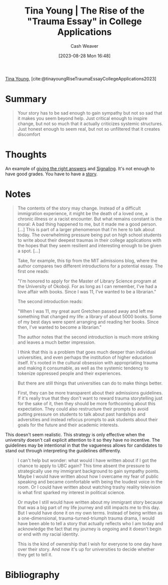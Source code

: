 :PROPERTIES:
:ROAM_REFS: [cite:@tinayoungRiseTraumaEssayCollegeApplications2023]
:ID:       76be72bd-211f-4456-baef-40ba9192629e
:LAST_MODIFIED: [2024-02-15 Thu 07:14]
:END:
#+title: Tina Young | The Rise of the "Trauma Essay" in College Applications
#+hugo_custom_front_matter: :slug "76be72bd-211f-4456-baef-40ba9192629e"
#+author: Cash Weaver
#+date: [2023-08-28 Mon 16:48]
#+filetags: :reference:

[[id:8359e927-a866-4dd1-bfa5-fae9d510a21e][Tina Young]], [cite:@tinayoungRiseTraumaEssayCollegeApplications2023]

* Summary
#+begin_quote
Your story has to be sad enough to gain sympathy but not so sad that it makes you seem beyond help. Just critical enough to inspire change, but not so much that it actually criticizes systemic structures. Just honest enough to seem real, but not so unfiltered that it creates discomfort
#+end_quote
* Thoughts
An example of [[id:3e3e1507-bbc8-42eb-acea-8c73e2ff8ba9][giving the right answers]] and [[id:0a3904f5-1484-4c12-8abb-005c707401e1][Signaling]]. It's not enough to have good grades. You have to have a [[id:11f248cb-2349-4824-aeaa-6a6b207554f5][story]].
* Notes

#+begin_quote
The contents of the story may change. Instead of a difficult immigration experience, it might be the death of a loved one, a chronic illness or a racist encounter. But what remains constant is the moral: A bad thing happened to me, but it made me a good person. [...] This is part of a larger phenomenon that I'm here to talk about today. The overwhelming pressure being put on high school students to write about their deepest traumas in their college applications with the hopes that they seem resilient and interesting enough to be given a spot. [...]

Take, for example, this tip from the MIT admissions blog, where the author compares two different introductions for a potential essay. The first one reads:

"I'm honored to apply for the Master of Library Science program at the University of Okoboji. For as long as I can remember, I've had a love affair with books. Since I was 11, I've wanted to be a librarian."

The second introduction reads:

"When I was 11, my great aunt Gretchen passed away and left me something that changed my life: a library of about 5000 books. Some of my best days were spent arranging and reading her books. Since then, I've wanted to become a librarian."

The author notes that the second introduction is much more striking and leaves a much better impression.
#+end_quote

#+begin_quote
I think that this is a problem that goes much deeper than individual universities, and even perhaps the institution of higher education itself. It's rooted in the cultural obsession with appropriating trauma and making it consumable, as well as the systemic tendency to tokenize oppressed people and their experiences.
#+end_quote

#+begin_quote
But there are still things that universities can do to make things better.

First, they can be more transparent about their admissions guidelines. If it's really true that they don't want to reward trauma storytelling just for the sake of it, then they should be more forthcoming about this expectation. They could also restructure their prompts to avoid putting pressure on students to talk about past hardships and adversities and instead refocus prompts to ask students about their goals for the future and their academic interests.
#+end_quote

This doesn't seem realistic. This strategy is only effective when the university doesn't call explicit attention to it so they have no incentive. The guidelines may be intentional in that the vagueness allows for candidates to stand out through interpreting the guidelines differently.

#+begin_quote
I can't help but wonder: what would I have written about if I got the chance to apply to UBC again? This time absent the pressure to strategically use my immigrant background to gain sympathy points. Maybe I would have written about how I overcame my fear of public speaking and became comfortable with being the loudest voice in the room. Or I could have written about watching trashy reality television is what first sparked my interest in political science.

Or maybe I still would have written about my immigrant story because that was a big part of my life journey and still impacts me to this day. But I would have done it on my own terms. Instead of being written as a one-dimensional, trauma-turned-triumph trauma drama, I would have been able to tell a story that actually reflects who I am today and acknowledge the fact that my journey is ongoing and it doesn't begin or end with my racial identity.

This is the kind of ownership that I wish for everyone to one day have over their story. And now it's up for universities to decide whether they get to tell it.
#+end_quote

* Flashcards :noexport:
* Bibliography
#+print_bibliography:
